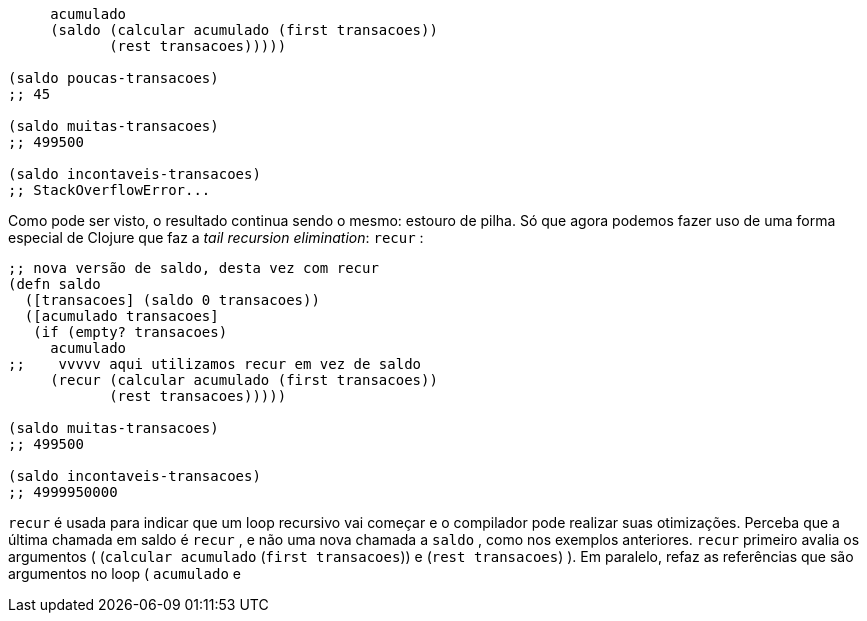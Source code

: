 ```
     acumulado
     (saldo (calcular acumulado (first transacoes))
            (rest transacoes)))))

(saldo poucas-transacoes)
;; 45

(saldo muitas-transacoes)
;; 499500

(saldo incontaveis-transacoes)
;; StackOverflowError...
```

Como  pode  ser  visto,  o  resultado  continua  sendo  o  mesmo:
estouro de pilha.  Só que agora  podemos fazer uso  de uma forma
especial de Clojure que faz a _tail recursion elimination_:  `recur` :

```
;; nova versão de saldo, desta vez com recur
(defn saldo
  ([transacoes] (saldo 0 transacoes))
  ([acumulado transacoes]
   (if (empty? transacoes)
     acumulado
;;    vvvvv aqui utilizamos recur em vez de saldo
     (recur (calcular acumulado (first transacoes))
            (rest transacoes)))))

(saldo muitas-transacoes)
;; 499500

(saldo incontaveis-transacoes)
;; 4999950000
```

`recur`    é  usada  para  indicar  que  um  loop  recursivo  vai
começar  e  o  compilador  pode  realizar  suas  otimizações.  Perceba
que  a  última  chamada  em   saldo   é   `recur` ,  e  não  uma  nova
chamada  a    `saldo`  ,  como  nos  exemplos  anteriores.    `recur` 
primeiro  avalia  os  argumentos  ( (`calcular  acumulado`  (`first
transacoes`))   e   (`rest  transacoes`) ).  Em  paralelo,  refaz  as
referências  que  são  argumentos  no  loop  (  `acumulado`    e